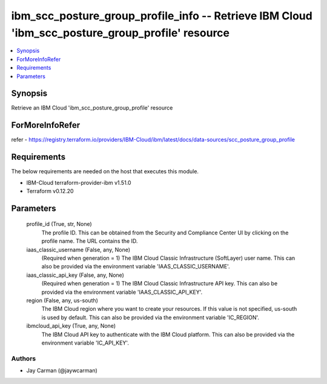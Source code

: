 
ibm_scc_posture_group_profile_info -- Retrieve IBM Cloud 'ibm_scc_posture_group_profile' resource
=================================================================================================

.. contents::
   :local:
   :depth: 1


Synopsis
--------

Retrieve an IBM Cloud 'ibm_scc_posture_group_profile' resource


ForMoreInfoRefer
----------------
refer - https://registry.terraform.io/providers/IBM-Cloud/ibm/latest/docs/data-sources/scc_posture_group_profile

Requirements
------------
The below requirements are needed on the host that executes this module.

- IBM-Cloud terraform-provider-ibm v1.51.0
- Terraform v0.12.20



Parameters
----------

  profile_id (True, str, None)
    The profile ID. This can be obtained from the Security and Compliance Center UI by clicking on the profile name. The URL contains the ID.


  iaas_classic_username (False, any, None)
    (Required when generation = 1) The IBM Cloud Classic Infrastructure (SoftLayer) user name. This can also be provided via the environment variable 'IAAS_CLASSIC_USERNAME'.


  iaas_classic_api_key (False, any, None)
    (Required when generation = 1) The IBM Cloud Classic Infrastructure API key. This can also be provided via the environment variable 'IAAS_CLASSIC_API_KEY'.


  region (False, any, us-south)
    The IBM Cloud region where you want to create your resources. If this value is not specified, us-south is used by default. This can also be provided via the environment variable 'IC_REGION'.


  ibmcloud_api_key (True, any, None)
    The IBM Cloud API key to authenticate with the IBM Cloud platform. This can also be provided via the environment variable 'IC_API_KEY'.













Authors
~~~~~~~

- Jay Carman (@jaywcarman)

